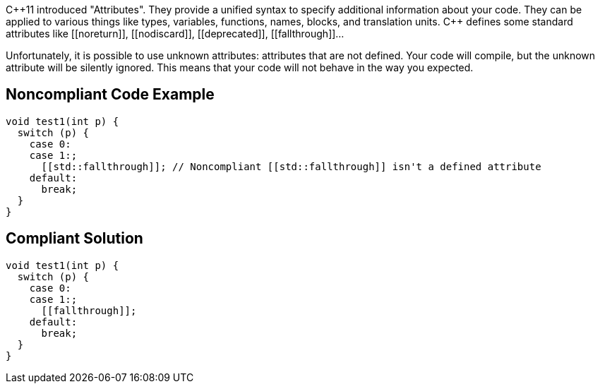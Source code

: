 {cpp}11 introduced "Attributes". They provide a unified syntax to specify additional information about your code.
 They can be applied to various things like types, variables, functions, names, blocks, and translation units.
 {cpp} defines some standard attributes like \[[noreturn]], \[[nodiscard]], \[[deprecated]], \[[fallthrough]]...

Unfortunately, it is possible to use unknown attributes: attributes that are not defined. Your code will compile, but the unknown attribute will be silently ignored. This means that your code will not behave in the way you expected.


== Noncompliant Code Example

----
void test1(int p) {
  switch (p) {
    case 0:
    case 1:;
      [[std::fallthrough]]; // Noncompliant [[std::fallthrough]] isn't a defined attribute
    default: 
      break;
  }
}
----


== Compliant Solution

----
void test1(int p) {
  switch (p) {
    case 0:
    case 1:;
      [[fallthrough]];
    default: 
      break;
  }
}
----

